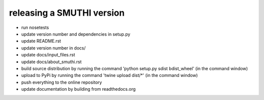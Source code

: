 releasing a SMUTHI version
===========================

- run nosetests
- update version number and dependencies in setup.py
- update README.rst
- update version number in docs/
- update docs/input_files.rst
- update docs/about_smuthi.rst
- build source distribution by running the command 'python setup.py sdist bdist_wheel' (in the command window)
- upload to PyPi by running the command 'twine upload dist/*' (in the command window)
- push everything to the online repository
- update documentation by building from readthedocs.org

